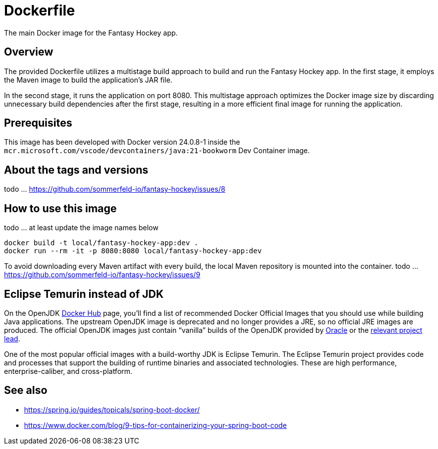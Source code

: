 = Dockerfile

The main Docker image for the Fantasy Hockey app.

== Overview

The provided Dockerfile utilizes a multistage build approach to build and
run the Fantasy Hockey app. In the first stage, it employs the Maven image to build the
application's JAR file.

In the second stage, it runs the application on port 8080. This multistage approach
optimizes the Docker image size by discarding unnecessary build dependencies after the
first stage, resulting in a more efficient final image for running the application.

== Prerequisites

This image has been developed with Docker version 24.0.8-1 inside the
`mcr.microsoft.com/vscode/devcontainers/java:21-bookworm` Dev Container image.

== About the tags and versions

todo ... https://github.com/sommerfeld-io/fantasy-hockey/issues/8

== How to use this image

todo ... at least update the image names below

[source, bash]

----
docker build -t local/fantasy-hockey-app:dev .
docker run --rm -it -p 8080:8080 local/fantasy-hockey-app:dev
----

To avoid downloading every Maven artifact with every build, the local Maven repository
is mounted into the container.
todo ... https://github.com/sommerfeld-io/fantasy-hockey/issues/9

== Eclipse Temurin instead of JDK

On the OpenJDK link:https://hub.docker.com/_/openjdk[Docker Hub] page, you'll find a list of
recommended Docker Official Images that you should use while building Java applications.
The upstream OpenJDK image is deprecated and no longer provides a JRE, so no official JRE
images are produced. The official OpenJDK images just contain "`vanilla`" builds of the
OpenJDK provided by link:https://jdk.java.net[Oracle] or the
link:https://github.com/docker-library/openjdk/issues/320#issuecomment-494050246[relevant project lead].

One of the most popular official images with a build-worthy JDK is Eclipse Temurin. The
Eclipse Temurin project provides code and processes that support the building of runtime
binaries and associated technologies. These are high performance, enterprise-caliber, and
cross-platform.

== See also

* https://spring.io/guides/topicals/spring-boot-docker/
* https://www.docker.com/blog/9-tips-for-containerizing-your-spring-boot-code
